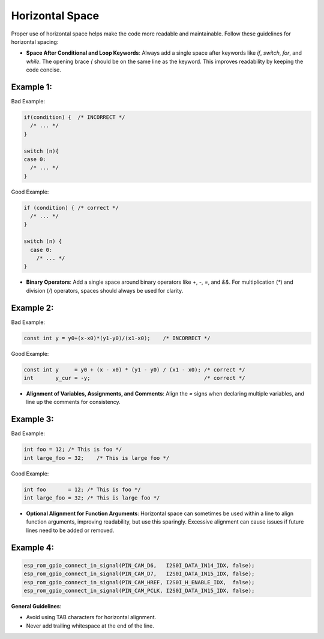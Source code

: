 Horizontal Space
================

Proper use of horizontal space helps make the code more readable and maintainable. Follow these guidelines for horizontal spacing:

- **Space After Conditional and Loop Keywords**: Always add a single space after keywords like `if`, `switch`, `for`, and `while`. The opening brace `{` should be on the same line as the keyword. This improves readability by keeping the code concise.

Example 1:
----------

Bad Example:

.. code-block:: c

    if(condition) {  /* INCORRECT */
      /* ... */
    }

    switch (n){
    case 0:
      /* ... */
    }

Good Example:

.. code-block:: c

    if (condition) { /* correct */
      /* ... */
    }

    switch (n) {
      case 0:
        /* ... */
    }

- **Binary Operators**: Add a single space around binary operators like `+`, `-`, `=`, and `&&`. For multiplication (`*`) and division (`/`) operators, spaces should always be used for clarity.

Example 2:
----------

Bad Example:

.. code-block:: c

    const int y = y0+(x-x0)*(y1-y0)/(x1-x0);    /* INCORRECT */

Good Example:

.. code-block:: c

    const int y     = y0 + (x - x0) * (y1 - y0) / (x1 - x0); /* correct */
    int       y_cur = -y;                                    /* correct */

- **Alignment of Variables, Assignments, and Comments**: Align the `=` signs when declaring multiple variables, and line up the comments for consistency.

Example 3:
----------

Bad Example:

.. code-block:: c

    int foo = 12; /* This is foo */
    int large_foo = 32;    /* This is large foo */

Good Example:

.. code-block:: c

    int foo       = 12; /* This is foo */
    int large_foo = 32; /* This is large foo */

- **Optional Alignment for Function Arguments**: Horizontal space can sometimes be used within a line to align function arguments, improving readability, but use this sparingly. Excessive alignment can cause issues if future lines need to be added or removed.

Example 4:
----------

.. code-block:: c

    esp_rom_gpio_connect_in_signal(PIN_CAM_D6,   I2S0I_DATA_IN14_IDX, false);
    esp_rom_gpio_connect_in_signal(PIN_CAM_D7,   I2S0I_DATA_IN15_IDX, false);
    esp_rom_gpio_connect_in_signal(PIN_CAM_HREF, I2S0I_H_ENABLE_IDX,  false);
    esp_rom_gpio_connect_in_signal(PIN_CAM_PCLK, I2S0I_DATA_IN15_IDX, false);

**General Guidelines**:

- Avoid using TAB characters for horizontal alignment.

- Never add trailing whitespace at the end of the line.

